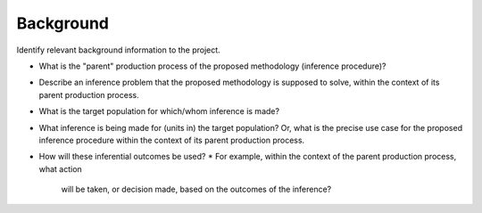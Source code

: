 Background
==========

Identify relevant background information to the project.

* What is the "parent" production process of the proposed methodology (inference
  procedure)?
* Describe an inference problem that the proposed methodology is supposed to
  solve, within the context of its parent production process.
* What is the target population for which/whom inference is made?
* What inference is being made for (units in) the target population? Or, what is
  the precise use case for the proposed inference procedure within the context of
  its parent production process.
* How will these inferential outcomes be used?
  * For example, within the context of the parent production process, what action
    will be taken, or decision made, based on the outcomes of the inference?
